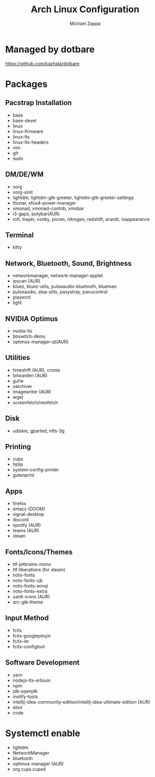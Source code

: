 #+TITLE:Arch Linux Configuration
#+AUTHOR: Michael Zappa

* Managed by dotbare
https://github.com/kazhala/dotbare

* Packages
** Pacstrap Installation
- base
- base-devel
- linux
- linux-firmware
- linux-lts
- linux-lts-headers
- vim
- git
- sudo
** DM/DE/WM
- xorg
- xorg-xinit
- lightdm, lightdm-gtk-greeter, lightdm-gtk-greeter-settings
- thunar, xfce4-power-manager
- xmonad, xmonad-contrib, xmobar
- i3-gaps, polybar(AUR)
- rofi, trayer, conky, picom, nitrogen, redshift, arandr, lxappearance
** Terminal
- kitty
** Network, Bluetooth, Sound, Brightness
- networkmanager, network-manager-applet
- ipscan (AUR)
- bluez, bluez-utils, pulseaudio-bluetooth, blueman
- pulseaudio, alsa-utils, pasystray, pavucontrol
- playerctl
- light
** NVIDIA Optimus
- nvidia-lts
- bbswitch-dkms
- optimus-manager-qt(AUR)
** Utilities
- timeshift (AUR), cronie
- bitwarden (AUR)
- gufw
- xarchiver
- imagewriter (AUR)
- wget
- screenfetch/neofetch
** Disk
- udiskie, gparted, ntfs-3g
** Printing
- cups
- hplip
- system-config-printer
- gutenprint
** Apps
- firefox
- emacs (DOOM)
- signal-desktop
- discord
- spotify (AUR)
- teams (AUR)
- steam
** Fonts/Icons/Themes
- ttf-jetbrains-mono
- ttf-liberations (for steam)
- noto-fonts
- noto-fonts-cjk
- noto-fonts-emoji
- noto-fonts-extra
- sardi-icons (AUR)
- arc-gtk-theme
** Input Method
- fcitx
- fcitx-googlepinyin
- fcitx-im
- fcitx-configtool
** Software Development
- yarn
- nodejs-lts-erbium
- npm
- jdk-openjdk
- inotify-tools
- intellij-idea-community-edition/intellij-idea-ultimate-edition (AUR)
- elixir
- code

* Systemctl enable
- lightdm
- NetworkManager
- bluetooth
- optimus-manager (AUR)
- org.cups.cupsd
